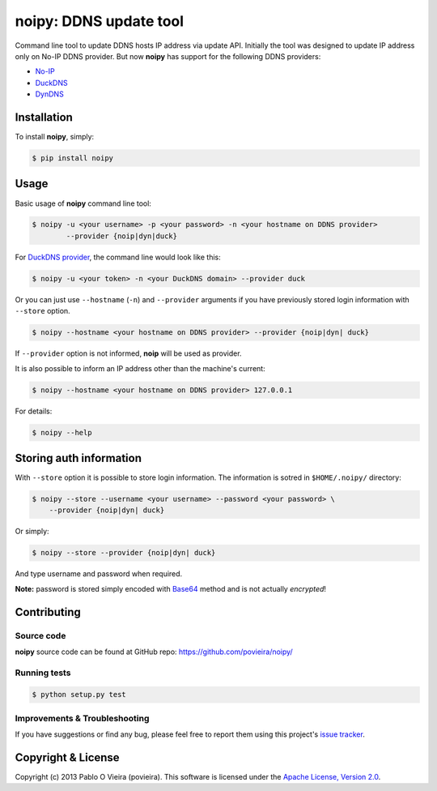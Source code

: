 noipy: DDNS update tool
=======================

.. image:: https://badge.fury.io/py/noipy.png
        :target: http://badge.fury.io/py/noipy

.. image:: https://travis-ci.org/povieira/noipy.png?branch=master
        :target: https://travis-ci.org/povieira/noipy

.. image:: https://pypip.in/d/noipy/badge.png
        :target: https://crate.io/packages/noipy

.. image:: https://coveralls.io/repos/povieira/noipy/badge.png?branch=master
        :target: https://coveralls.io/r/povieira/noipy?branch=master

.. image:: https://badge.waffle.io/povieira/noipy.png?label=ready
        :target: http://waffle.io/povieira/noipy

.. image:: https://zenodo.org/badge/doi/10.5281/zenodo.10749.png
        :target: http://dx.doi.org/10.5281/zenodo.10749

Command line tool to update DDNS hosts IP address via update API. Initially
the tool was designed to update IP address only on No-IP DDNS provider. But
now **noipy** has support for the following DDNS providers:

- `No-IP <http://www.noip.com/integrate/request>`_
- `DuckDNS <https://www.duckdns.org/install.jsp>`_
- `DynDNS <http://dyn.com/support/developers/api/perform-update/>`_


Installation
------------

To install **noipy**, simply:

.. code-block:: bash

    $ pip install noipy


Usage
-----

Basic usage of **noipy** command line tool:

.. code-block:: bash

    $ noipy -u <your username> -p <your password> -n <your hostname on DDNS provider>
            --provider {noip|dyn|duck}


For `DuckDNS provider <https://www.duckdns.org>`_, the command line would look like this:

.. code-block:: bash

    $ noipy -u <your token> -n <your DuckDNS domain> --provider duck


Or you can just use ``--hostname`` (``-n``) and ``--provider`` arguments if you have
previously  stored login information with ``--store`` option.

.. code-block:: bash

    $ noipy --hostname <your hostname on DDNS provider> --provider {noip|dyn| duck}

If ``--provider`` option is not informed, **noip** will be used as provider.

It is also possible to inform an IP address other than the machine's current:

.. code-block:: bash

    $ noipy --hostname <your hostname on DDNS provider> 127.0.0.1


For details:

.. code-block:: bash

    $ noipy --help


Storing auth information
------------------------

With ``--store`` option it is possible to store login information. The
information is sotred in ``$HOME/.noipy/`` directory:

.. code-block:: bash

    $ noipy --store --username <your username> --password <your password> \
        --provider {noip|dyn| duck}

Or simply:

.. code-block:: bash

    $ noipy --store --provider {noip|dyn| duck}

And type username and password when required.

**Note:** password is stored simply encoded with
`Base64 <https://en.wikipedia.org/wiki/Base64>`_ method and is not actually
*encrypted*!


Contributing
------------

Source code
~~~~~~~~~~~

**noipy** source code can be found at GitHub repo: https://github.com/povieira/noipy/

Running tests
~~~~~~~~~~~~~

.. code-block:: bash

    $ python setup.py test


Improvements & Troubleshooting
~~~~~~~~~~~~~~~~~~~~~~~~~~~~~~

If you have suggestions or find any bug, please feel free to report them using this
project's `issue tracker <https://github.com/povieira/noipy/issues>`_.


Copyright & License
-------------------

Copyright (c) 2013 Pablo O Vieira (povieira).
This software is licensed under the
`Apache License, Version 2.0 <https://www.apache.org/licenses/LICENSE-2.0>`_.
